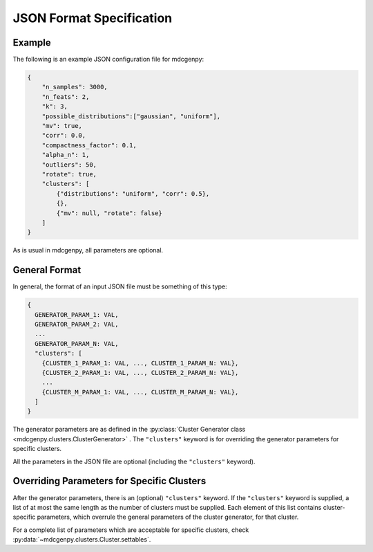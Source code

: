 .. _json_format:

JSON Format Specification
=========================

Example
-------

The following is an example JSON configuration file for mdcgenpy:

.. code-block :: json

	{
	    "n_samples": 3000,
	    "n_feats": 2,
	    "k": 3,
	    "possible_distributions":["gaussian", "uniform"],
	    "mv": true,
	    "corr": 0.0,
	    "compactness_factor": 0.1,
	    "alpha_n": 1,
	    "outliers": 50,
	    "rotate": true,
	    "clusters": [
	        {"distributions": "uniform", "corr": 0.5},
	        {},
	        {"mv": null, "rotate": false}
	    ]
	}

As is usual in mdcgenpy, all parameters are optional.

General Format
--------------

In general, the format of an input JSON file must be something of this type:

.. code-block :: none

	{
	  GENERATOR_PARAM_1: VAL,
	  GENERATOR_PARAM_2: VAL,
	  ...
	  GENERATOR_PARAM_N: VAL,
	  "clusters": [
	    {CLUSTER_1_PARAM_1: VAL, ..., CLUSTER_1_PARAM_N: VAL},
	    {CLUSTER_2_PARAM_1: VAL, ..., CLUSTER_2_PARAM_N: VAL},
	    ...
	    {CLUSTER_M_PARAM_1: VAL, ..., CLUSTER_M_PARAM_N: VAL},
	  ]
	}

The generator parameters are as defined in the :py:class:`Cluster Generator class <mdcgenpy.clusters.ClusterGenerator>`
.
The ``"clusters"`` keyword is for overriding the generator parameters for specific clusters.

All the parameters in the JSON file are optional (including the ``"clusters"``  keyword).

Overriding Parameters for Specific Clusters
-------------------------------------------

After the generator parameters, there is an (optional) ``"clusters"`` keyword.
If the ``"clusters"`` keyword is supplied, a list of at most the same length as the number of clusters must be supplied.
Each element of this list contains cluster-specific parameters, which overrule the general parameters of the cluster
generator, for that cluster.

For a complete list of parameters which are acceptable for specific clusters, check
:py:data:`~mdcgenpy.clusters.Cluster.settables`.
